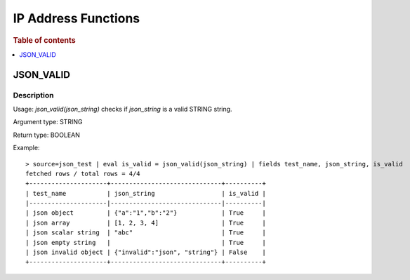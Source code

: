 ====================
IP Address Functions
====================

.. rubric:: Table of contents

.. contents::
   :local:
   :depth: 1

JSON_VALID
----------

Description
>>>>>>>>>>>

Usage: `json_valid(json_string)` checks if `json_string` is a valid STRING string.

Argument type: STRING

Return type: BOOLEAN

Example::

    > source=json_test | eval is_valid = json_valid(json_string) | fields test_name, json_string, is_valid
    fetched rows / total rows = 4/4
    +---------------------+------------------------------+----------+
    | test_name           | json_string                  | is_valid |
    |---------------------|------------------------------|----------|
    | json object         | {"a":"1","b":"2"}            | True     |
    | json array          | [1, 2, 3, 4]                 | True     |
    | json scalar string  | "abc"                        | True     |
    | json empty string   |                              | True     |
    | json invalid object | {"invalid":"json", "string"} | False    |
    +---------------------+------------------------------+----------+
